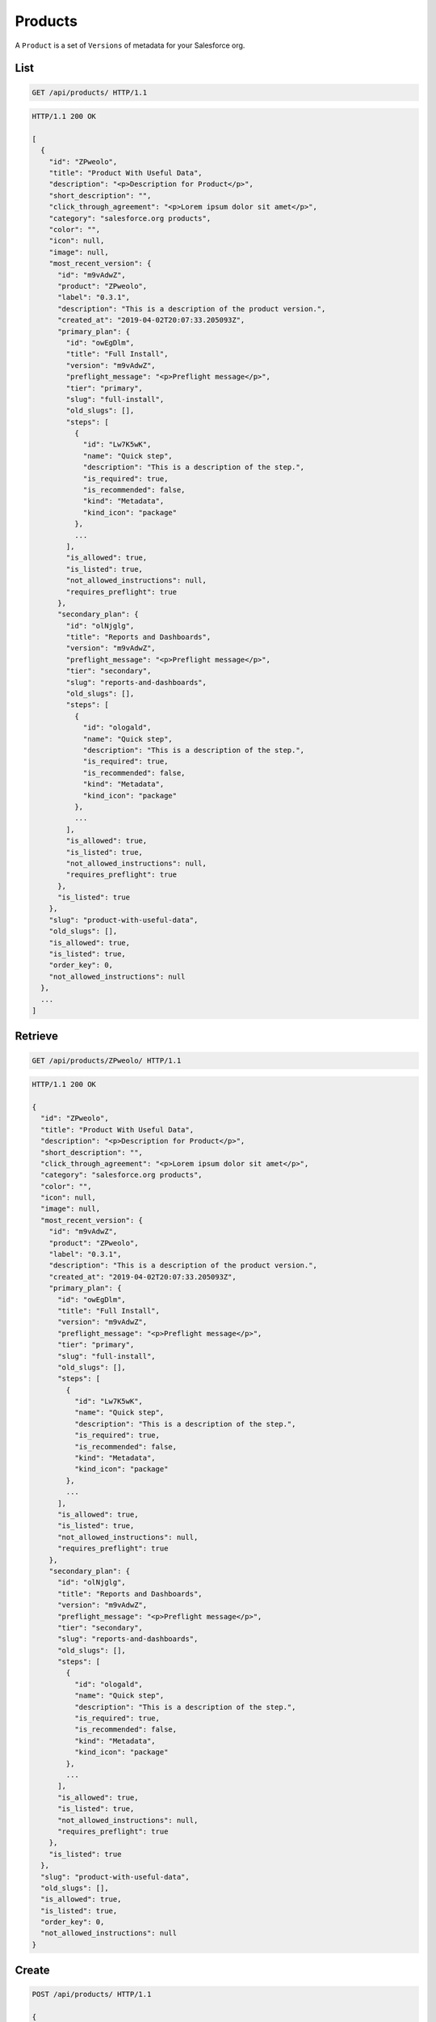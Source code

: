 ========
Products
========

A ``Product`` is a set of ``Versions`` of metadata for your Salesforce
org.

List
----

.. sourcecode:: http

   GET /api/products/ HTTP/1.1

.. sourcecode:: http

   HTTP/1.1 200 OK

   [
     {
       "id": "ZPweolo",
       "title": "Product With Useful Data",
       "description": "<p>Description for Product</p>",
       "short_description": "",
       "click_through_agreement": "<p>Lorem ipsum dolor sit amet</p>",
       "category": "salesforce.org products",
       "color": "",
       "icon": null,
       "image": null,
       "most_recent_version": {
         "id": "m9vAdwZ",
         "product": "ZPweolo",
         "label": "0.3.1",
         "description": "This is a description of the product version.",
         "created_at": "2019-04-02T20:07:33.205093Z",
         "primary_plan": {
           "id": "owEgDlm",
           "title": "Full Install",
           "version": "m9vAdwZ",
           "preflight_message": "<p>Preflight message</p>",
           "tier": "primary",
           "slug": "full-install",
           "old_slugs": [],
           "steps": [
             {
               "id": "Lw7K5wK",
               "name": "Quick step",
               "description": "This is a description of the step.",
               "is_required": true,
               "is_recommended": false,
               "kind": "Metadata",
               "kind_icon": "package"
             },
             ...
           ],
           "is_allowed": true,
           "is_listed": true,
           "not_allowed_instructions": null,
           "requires_preflight": true
         },
         "secondary_plan": {
           "id": "olNjglg",
           "title": "Reports and Dashboards",
           "version": "m9vAdwZ",
           "preflight_message": "<p>Preflight message</p>",
           "tier": "secondary",
           "slug": "reports-and-dashboards",
           "old_slugs": [],
           "steps": [
             {
               "id": "ologald",
               "name": "Quick step",
               "description": "This is a description of the step.",
               "is_required": true,
               "is_recommended": false,
               "kind": "Metadata",
               "kind_icon": "package"
             },
             ...
           ],
           "is_allowed": true,
           "is_listed": true,
           "not_allowed_instructions": null,
           "requires_preflight": true
         },
         "is_listed": true
       },
       "slug": "product-with-useful-data",
       "old_slugs": [],
       "is_allowed": true,
       "is_listed": true,
       "order_key": 0,
       "not_allowed_instructions": null
     },
     ...
   ]

Retrieve
--------

.. sourcecode:: http

   GET /api/products/ZPweolo/ HTTP/1.1

.. sourcecode:: http

   HTTP/1.1 200 OK

   {
     "id": "ZPweolo",
     "title": "Product With Useful Data",
     "description": "<p>Description for Product</p>",
     "short_description": "",
     "click_through_agreement": "<p>Lorem ipsum dolor sit amet</p>",
     "category": "salesforce.org products",
     "color": "",
     "icon": null,
     "image": null,
     "most_recent_version": {
       "id": "m9vAdwZ",
       "product": "ZPweolo",
       "label": "0.3.1",
       "description": "This is a description of the product version.",
       "created_at": "2019-04-02T20:07:33.205093Z",
       "primary_plan": {
         "id": "owEgDlm",
         "title": "Full Install",
         "version": "m9vAdwZ",
         "preflight_message": "<p>Preflight message</p>",
         "tier": "primary",
         "slug": "full-install",
         "old_slugs": [],
         "steps": [
           {
             "id": "Lw7K5wK",
             "name": "Quick step",
             "description": "This is a description of the step.",
             "is_required": true,
             "is_recommended": false,
             "kind": "Metadata",
             "kind_icon": "package"
           },
           ...
         ],
         "is_allowed": true,
         "is_listed": true,
         "not_allowed_instructions": null,
         "requires_preflight": true
       },
       "secondary_plan": {
         "id": "olNjglg",
         "title": "Reports and Dashboards",
         "version": "m9vAdwZ",
         "preflight_message": "<p>Preflight message</p>",
         "tier": "secondary",
         "slug": "reports-and-dashboards",
         "old_slugs": [],
         "steps": [
           {
             "id": "ologald",
             "name": "Quick step",
             "description": "This is a description of the step.",
             "is_required": true,
             "is_recommended": false,
             "kind": "Metadata",
             "kind_icon": "package"
           },
           ...
         ],
         "is_allowed": true,
         "is_listed": true,
         "not_allowed_instructions": null,
         "requires_preflight": true
       },
       "is_listed": true
     },
     "slug": "product-with-useful-data",
     "old_slugs": [],
     "is_allowed": true,
     "is_listed": true,
     "order_key": 0,
     "not_allowed_instructions": null
   }

Create
------

.. sourcecode:: http

   POST /api/products/ HTTP/1.1

   {
     "title": "Product With Useful Data",
     "description": "Description for Product with _markdown_",
     "short_description": "",
     "click_through_agreement": "Lorem ipsum dolor sit amet with *markdown*",
     "category": "salesforce.org products",
     "color": "",
     "icon": null,
     "image": null,
     "is_allowed": true,
     "is_listed": true,
     "order_key": 0,
     "not_allowed_instructions": null
   }

.. sourcecode:: http

   HTTP/1.1 201 CREATED

Update
------

.. sourcecode:: http

   PATCH /api/products/ZPweolo/ HTTP/1.1

   {
     "description": "This is a new *description* of the product version.",
   }

.. sourcecode:: http

   HTTP/1.1 200 OK

   {
     "id": "ZPweolo",
     "title": "Product With Useful Data",
     "description": "<p>This is a new <strong>description</strong> of the product version.</p>",
     "short_description": "",
     "click_through_agreement": "<p>Lorem ipsum dolor sit amet</p>",
     "category": "salesforce.org products",
     "color": "",
     "icon": null,
     "image": null,
     "most_recent_version": {
       "id": "m9vAdwZ",
       "product": "ZPweolo",
       "label": "0.3.1",
       "description": "This is a description of the product version.",
       "created_at": "2019-04-02T20:07:33.205093Z",
       "primary_plan": {
         "id": "owEgDlm",
         "title": "Full Install",
         "version": "m9vAdwZ",
         "preflight_message": "<p>Preflight message</p>",
         "tier": "primary",
         "slug": "full-install",
         "old_slugs": [],
         "steps": [
           {
             "id": "Lw7K5wK",
             "name": "Quick step",
             "description": "This is a description of the step.",
             "is_required": true,
             "is_recommended": false,
             "kind": "Metadata",
             "kind_icon": "package"
           },
           ...
         ],
         "is_allowed": true,
         "is_listed": true,
         "not_allowed_instructions": null,
         "requires_preflight": true
       },
       "secondary_plan": {
         "id": "olNjglg",
         "title": "Reports and Dashboards",
         "version": "m9vAdwZ",
         "preflight_message": "<p>Preflight message</p>",
         "tier": "secondary",
         "slug": "reports-and-dashboards",
         "old_slugs": [],
         "steps": [
           {
             "id": "ologald",
             "name": "Quick step",
             "description": "This is a description of the step.",
             "is_required": true,
             "is_recommended": false,
             "kind": "Metadata",
             "kind_icon": "package"
           },
           ...
         ],
         "is_allowed": true,
         "is_listed": true,
         "not_allowed_instructions": null,
         "requires_preflight": true
       },
       "is_listed": true
     },
     "slug": "product-with-useful-data",
     "old_slugs": [],
     "is_allowed": true,
     "is_listed": true,
     "order_key": 0,
     "not_allowed_instructions": null
   }

Destroy
-------

.. sourcecode:: http

   DELETE /api/products/ZPweolo/ HTTP/1.1

.. sourcecode:: http

   HTTP/1.1 204 NO CONTENT
